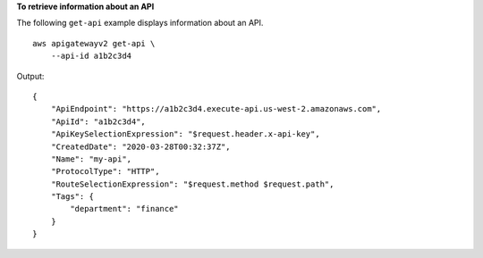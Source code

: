 **To retrieve information about an API**

The following ``get-api`` example displays information about an API. ::

    aws apigatewayv2 get-api \
        --api-id a1b2c3d4

Output::

    {
        "ApiEndpoint": "https://a1b2c3d4.execute-api.us-west-2.amazonaws.com",
        "ApiId": "a1b2c3d4",
        "ApiKeySelectionExpression": "$request.header.x-api-key",
        "CreatedDate": "2020-03-28T00:32:37Z",
        "Name": "my-api",
        "ProtocolType": "HTTP",
        "RouteSelectionExpression": "$request.method $request.path",
        "Tags": {
            "department": "finance"
        }
    }
